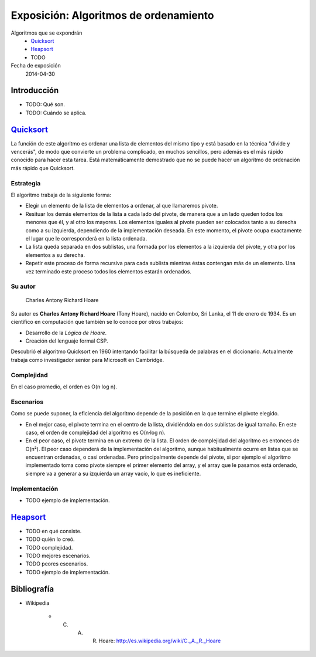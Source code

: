 ========================================
 Exposición: Algoritmos de ordenamiento
========================================

Algoritmos que se expondrán
    + Quicksort_
    + Heapsort_
    + TODO

Fecha de exposición
    2014-04-30

Introducción
============

- TODO: Qué son.
- TODO: Cuándo se aplica.

Quicksort_
==========

La función de este algoritmo es ordenar una lista de elementos del mismo tipo y
está basado en la técnica "divide y vencerás", de modo que convierte un
problema complicado, en muchos sencillos, pero además es el más rápido conocido
para hacer esta tarea. Está matemáticamente demostrado que no se puede hacer un
algoritmo de ordenación más rápido que Quicksort.

Estrategia
----------

El algoritmo trabaja de la siguiente forma:

* Elegir un elemento de la lista de elementos a ordenar, al que llamaremos pivote.
* Resituar los demás elementos de la lista a cada lado del pivote, de manera que a un lado queden todos los menores que él, y al otro los mayores. Los elementos iguales al pivote pueden ser colocados tanto a su derecha como a su izquierda, dependiendo de la implementación deseada. En este momento, el pivote ocupa exactamente el lugar que le corresponderá en la lista ordenada.
* La lista queda separada en dos sublistas, una formada por los elementos a la izquierda del pivote, y otra por los elementos a su derecha.
* Repetir este proceso de forma recursiva para cada sublista mientras éstas contengan más de un elemento. Una vez terminado este proceso todos los elementos estarán ordenados.

Su autor
--------

.. figure:: _img/CAR_Hoare.jpg
   :width: 300 px

   Charles Antony Richard Hoare

Su autor es **Charles Antony Richard Hoare** (Tony Hoare), nacido en Colombo,
Sri Lanka, el 11 de enero de 1934. Es un científico en computación que también
se lo conoce por otros trabajos:

* Desarrollo de la *Lógica de Hoare*.
* Creación del lenguaje formal CSP.

Descubrió el algoritmo Quicksort en 1960 intentando facilitar la búsqueda de
palabras en el diccionario. Actualmente trabaja como investigador senior para
Microsoft en Cambridge.

Complejidad
-----------

En el caso promedio, el orden es O(n·log n).

Escenarios
----------

Como se puede suponer, la eficiencia del algoritmo depende de la posición en la
que termine el pivote elegido.

* En el mejor caso, el pivote termina en el centro de la lista, dividiéndola en dos sublistas de igual tamaño. En este caso, el orden de complejidad del algoritmo es O(n·log n).
* En el peor caso, el pivote termina en un extremo de la lista. El orden de complejidad del algoritmo es entonces de O(n²). El peor caso dependerá de la implementación del algoritmo, aunque habitualmente ocurre en listas que se encuentran ordenadas, o casi ordenadas. Pero principalmente depende del pivote, si por ejemplo el algoritmo implementado toma como pivote siempre el primer elemento del array, y el array que le pasamos está ordenado, siempre va a generar a su izquierda un array vacío, lo que es ineficiente.

Implementación
--------------

- TODO ejemplo de implementación.

Heapsort_
=========

- TODO en qué consiste.
- TODO quién lo creó.
- TODO complejidad.
- TODO mejores escenarios.
- TODO peores escenarios.
- TODO ejemplo de implementación.

Bibliografía
============

* Wikipedia

    + C. A. R. Hoare: http://es.wikipedia.org/wiki/C._A._R._Hoare

